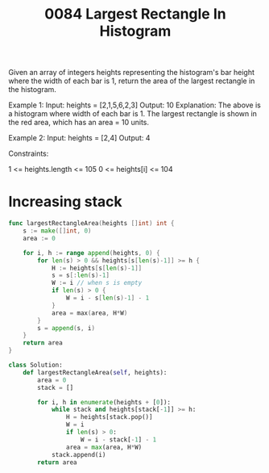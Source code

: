 #+title: 0084 Largest Rectangle In Histogram
#+link: https://leetcode.com/problems/largest-rectangle-in-histogram/
#+tags: array monotonicstack

Given an array of integers heights representing the histogram's bar height where the width of each bar is 1, return the area of the largest rectangle in the histogram.



Example 1:
Input: heights = [2,1,5,6,2,3]
Output: 10
Explanation: The above is a histogram where width of each bar is 1.
The largest rectangle is shown in the red area, which has an area = 10 units.

Example 2:
Input: heights = [2,4]
Output: 4


Constraints:

1 <= heights.length <= 105
0 <= heights[i] <= 104

* Increasing stack

#+begin_src go
func largestRectangleArea(heights []int) int {
    s := make([]int, 0)
    area := 0

    for i, h := range append(heights, 0) {
        for len(s) > 0 && heights[s[len(s)-1]] >= h {
            H := heights[s[len(s)-1]]
            s = s[:len(s)-1]
            W := i // when s is empty
            if len(s) > 0 {
                W = i - s[len(s)-1] - 1
            }
            area = max(area, H*W)
        }
        s = append(s, i)
    }
    return area
}
#+end_src

#+begin_src python
class Solution:
    def largestRectangleArea(self, heights):
        area = 0
        stack = []

        for i, h in enumerate(heights + [0]):
            while stack and heights[stack[-1]] >= h:
                H = heights[stack.pop()]
                W = i
                if len(s) > 0:
                    W = i - stack[-1] - 1
                area = max(area, H*W)
            stack.append(i)
        return area
#+end_src
